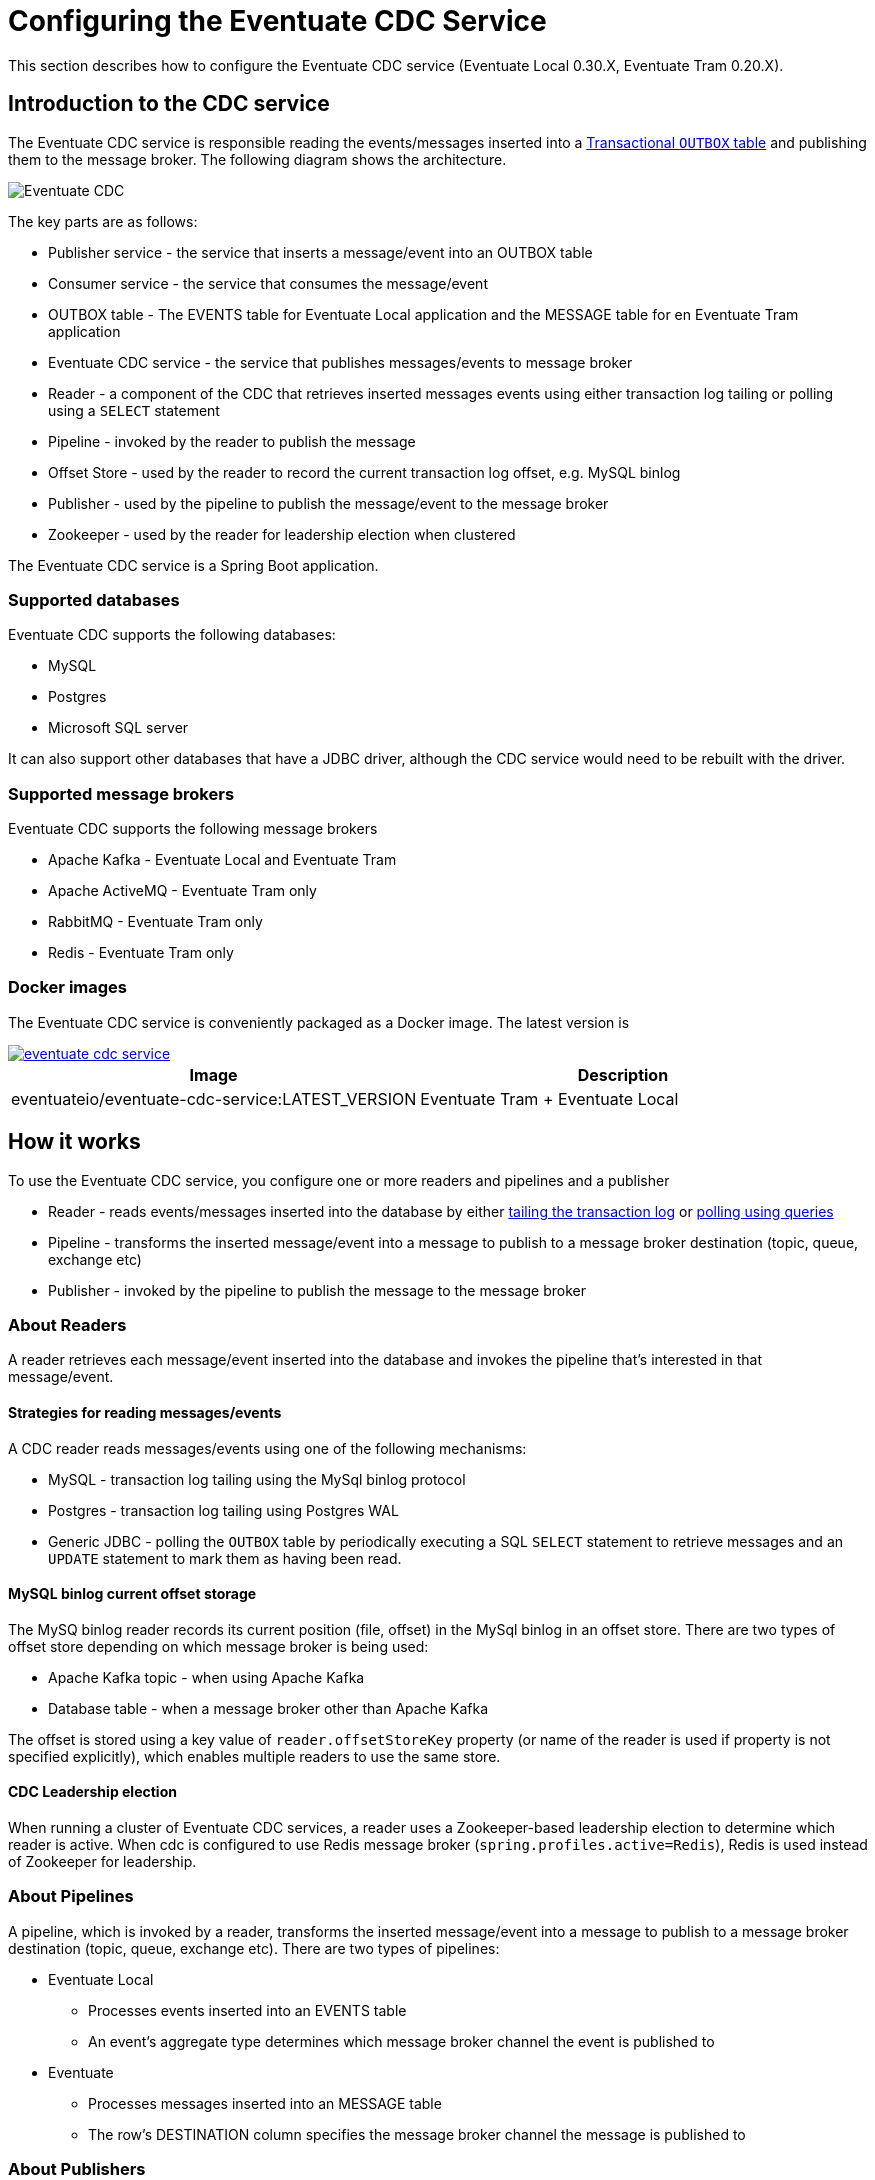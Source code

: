 [[cdc-configuration]]
= Configuring the Eventuate CDC Service

This section describes how to configure the Eventuate CDC service (Eventuate Local 0.30.X, Eventuate Tram 0.20.X).

== Introduction to the CDC service

The Eventuate CDC service is responsible reading the events/messages inserted into a https://microservices.io/patterns/data/application-events.html[Transactional `OUTBOX` table] and publishing them to the message broker.
The following diagram shows the architecture.

image::./i/Eventuate_CDC.png[]

The key parts are as follows:

* Publisher service - the service that inserts a message/event into an OUTBOX table
* Consumer service - the service that consumes the message/event
* OUTBOX table - The EVENTS table for Eventuate Local application and the  MESSAGE table for en Eventuate Tram application
* Eventuate CDC service - the service that publishes messages/events to message broker
* Reader - a component of the CDC that retrieves inserted messages events using either transaction log tailing or polling using a `SELECT` statement
* Pipeline - invoked by the reader to publish the message
* Offset Store - used by the reader to record the current transaction log offset, e.g. MySQL binlog
* Publisher - used by the pipeline to publish the message/event to the message broker
* Zookeeper - used by the reader for leadership election when clustered

The Eventuate CDC service is a Spring Boot application.

=== Supported databases

Eventuate CDC supports the following databases:

* MySQL
* Postgres
* Microsoft SQL server

It can also support other databases that have a JDBC driver, although the CDC service would need to be rebuilt with the driver.

=== Supported message brokers

Eventuate CDC supports the following message brokers

* Apache Kafka - Eventuate Local and Eventuate Tram
* Apache ActiveMQ - Eventuate Tram only
* RabbitMQ - Eventuate Tram only
* Redis - Eventuate Tram only


=== Docker images

The Eventuate CDC service is conveniently packaged as a Docker image.
The latest version is

image::https://img.shields.io/maven-central/v/io.eventuate.cdc/eventuate-cdc-service[link="https://search.maven.org/artifact/io.eventuate.cdc/eventuate-cdc-service"]

[cols=2, options="header"]
|===

| Image
| Description

| eventuateio/eventuate-cdc-service:LATEST_VERSION
| Eventuate Tram + Eventuate Local

|===

== How it works

To use the Eventuate CDC service, you configure one or more readers and pipelines and a publisher

* Reader - reads events/messages inserted into the database by either https://microservices.io/patterns/data/transaction-log-tailing.html[tailing the transaction log] or https://microservices.io/patterns/data/polling-publisher.html[polling using queries]
* Pipeline - transforms the inserted message/event into a message to publish to a message broker destination (topic, queue, exchange etc)
* Publisher - invoked by the pipeline to publish the message to the message broker

=== About Readers

A reader retrieves each message/event inserted into the database and invokes the pipeline that’s interested in that message/event.

==== Strategies for reading messages/events

A CDC reader reads messages/events using one of the following mechanisms:

* MySQL - transaction log tailing using the MySql binlog protocol
* Postgres - transaction log tailing using Postgres WAL
* Generic JDBC - polling the `OUTBOX` table by periodically executing a SQL `SELECT` statement to retrieve messages and an `UPDATE` statement to mark them as having been read.

==== MySQL binlog current offset storage

The MySQ binlog reader records its current position (file, offset) in the MySql binlog in an offset store.
There are two types of offset store depending on which message broker is being used:

* Apache Kafka topic - when using Apache Kafka
* Database table -  when a message broker other than Apache Kafka

The offset is stored using a key value of `reader.offsetStoreKey` property (or name of the reader is used if property is not specified explicitly), which enables multiple readers to use the same store.

==== CDC Leadership election

When running a cluster of Eventuate CDC services, a reader uses a Zookeeper-based leadership election to determine which reader is active.
When cdc is configured to use Redis message broker (`spring.profiles.active=Redis`), Redis is used instead of Zookeeper for leadership.

=== About Pipelines

A pipeline, which is invoked by a reader, transforms the inserted message/event into a message to publish to a message broker destination (topic, queue, exchange etc).
There are two types of pipelines:

* Eventuate Local
** Processes events inserted into an EVENTS table
** An event’s aggregate type determines which message broker channel the event is published to
* Eventuate
** Processes messages inserted into an MESSAGE table
** The row’s DESTINATION column specifies the message broker channel the message is published to

=== About Publishers

A publisher is invoked by the pipeline and publishes the message/event to a message broker destination.
There are three types of publishers:

* Apache Kafka
* Apache ActiveMQ
* RabbitMQ
* Redis

== Configuring the Eventuate CDC service

The Eventuate CDC is configured using https://docs.spring.io/spring-boot/docs/current/reference/htmlsingle/#boot-features-external-config[Spring Boot-style properties].
You can, for example, configure an Eventuate CDC service that is deployed as a container by setting the container's environment variables.

There are two styles of configuration:

* Single pipeline - this is intended for simple scenarios and to simplify upgrading from previous versions
* Multi pipeline - allows the configuration of multiple pipelines, such as when each service has its OUTBOX table, or when an application uses both Eventuate Local and Eventuate Tram

=== Single pipeline configuration

This style of configuration is almost identical to how previous versions of the CDC were configured.
It creates a single reader and pipeline.

Reader:

* The default reader type is MySQL binlog
* Enable Postgres WAL by `spring.profile.active=PostgresWal`
* Enable polling by `spring.profile.active=EventuatePolling`

Pipeline:

* The pipeline type is determined by `eventuate.cdc.type` property
   * `eventuate.cdc.type=EventuateLocal` - Eventuate Local pipeline
   * `eventuate.cdc.type=EventuateTram` - Eventuate Tram pipeline (used by default when property is not specified)

Publishing:

* Eventuate Local CDC service - Apache Kafka only
* Eventuate Tram CDC service - The default is Apache Kafka but you can use Apache ActiveMQ, RabbitMQ, Redis by activating the appropriate profile (described below).

There are two sets of properties, one for the reader and another for the pipeline.

==== ID generation

//  TODO THIS NEEDS TO MOVE SOMEWHERE ELSE

Each event/message has a 128-bit ID.
Eventuate event/message IDs must be

* Unique
* Monotonic - constantly increasing, e.g. a consumer can detect duplicate events by comparing with the ID of last processed event from a given aggregate

Eventuate support two ID generation strategies:

* Application-generated ID - the producer generates the ID
* Database-generated IDs - the database generates the ID, e.g. using auto-incrementing columns

Let's look at each approach.

===== Application-generated ID

This is the default strategy.
IDs are generated by publisher (Eventuate Local/Tram).
An application-generated ID consists of the following parts:

* 64 bits - the current time in milliseconds
* 16 bits - counter within milliseconds
* 48 bits - MAC address

The Application ID generation strategy is simple.
But it has some drawbacks.
The first drawback is that it relies on clocks being unsynchronized.

Imagine the following scenario where entity X is updated twice:

1. Entity X updated on server N at time T1 => event ID T1
2. Entity X updated on server M at time T2 => event ID T2

If the clocks are not synchronized, it's possible that T2 < T1, which violates the requirement for monotonic IDs.

The second drawback is that multiple instances services are running on the same machine then by default they use the same MAC address, which results in non-unique IDs.

===== Database-generated IDs

The second and recommended strategy is database-generated IDs.
This stategy uses database auto-generated IDs, e.g. MySQL auto-incrementing primary keys, or Postgres bigserial types.

A database generated ID has the following structure:

* 64 bits - DB generated ID, ie. an auto-incrementing column of the outbox (`MESSAGE`/`EVENTS`) table
* 16 bits - counter, used for internal needs, usually zero
* 48 bits - a unique Eventuate outbox ID that identifies the outbox table

As you can see, a message ID is a combination of the primary key of the outbox table and the table's Eventuate outbox ID.
The Eventuate Outbox ID must be globally unique (within your application).
You must configure all producers that insert messages/events into a given outbox table and the CDC reader that reads from that outbox with the same Eventuate outbox ID.

There are three parts to using database-generated IDs:

* Database schema
* Message Producer configuration
* CDC configuration

===== Database schema for database-generated IDs

This ID generation algorithm changes the database schema by using auto-generated primary keys for the `EVENTS` and `MESSAGE` tables:

* `EVENTS` table - `ID` column
* `MESSAGE` table - `DBID` column

Eventuate database Docker images since eventuate-common 0.13.0.RELEASE support this schema.

You can activate database-generated ID support by setting `USE_DB_ID` to "true":

----
  mysql:
    image: eventuateio/eventuate-mysql:$EVENTUATE_COMMON_VERSION
    ports:
      - 3306:3306
    environment:
      - MYSQL_ROOT_PASSWORD=rootpassword
      - MYSQL_USER=mysqluser
      - MYSQL_PASSWORD=mysqlpw
      - USE_DB_ID="true"
----

You can migrate an existing database by using one of the following migration scripts:

* link: https://github.com/eventuate-foundation/eventuate-common/blob/master/mysql/4.initialize-database-db-id.sql[MySQL]
* link: https://github.com/eventuate-foundation/eventuate-common/blob/master/mariadb/4.initialize-database-db-id.sql[MariaDB]
* link: https://github.com/eventuate-foundation/eventuate-common/blob/master/postgres/5.initialize-database-db-id.sql[Postgres]
* link: https://github.com/eventuate-foundation/eventuate-common/blob/master/mssql/4.setup-db-id.sql[MS SQL Server]

PLEASE NOTE: Please shutdown your application before migrating the schema.

===== Configurating the message producer

You must configure the producer with an Eventuate outbox ID:

Spring:

----
eventuate.outbox.id=1
----

Micronaut:

----
eventuate:
    outbox:
        id: 1
----

===== Configurating the CDC

You must also configure the CDC reader with the Eventuate outbox ID.


==== Single pipeline - Reader Properties

[cols=4, options="header"]
|===
| property | Description | Default value | Reader property name

| spring.datasource.url | JDBC connection url | - | dataSourceUrl
| spring.datasource.username | Username to use for the connection | - | dataSourceUserName
| spring.datasource.password | Password to use for the connection | - | dataSourcePassword

| spring.datasource.driver.class.name
| Jdbc driver class name
| -
| dataSourceDriverClassName

| eventuatelocal.cdc.leadership.lock.path
| Zookeeper node path used for the leadership election. Only one reader with the same properties is allowed at the moment. To achieve that the zookeeper leadership recipe is used.
When Redis is used as message broker, it also used for leadership election. In that case the same property used as Redis key.
| `/eventuatelocal/cdc/leader/1`
| leadershipLockPath

| eventuatelocal.cdc.offset.store.key
| Used for the mysql binlog profile as key to store the current offset in the offset store.
| value of the reader name
| offsetStoreKey

| eventuatelocal.cdc.reader.name
| The name of the reader. If eventuatelocal.cdc.offset.store.key is not specified, it is used by the mysql binlog reader as the key to store the current offset in the offset store
| -
| -

| eventuatelocal.cdc.offset.storage.topic.name
| (mysql-binlog)

Apache Kafka topic that stores the current binlog offset.
| `offset.storage.topic`
| offsetStorageTopicName

| eventuatelocal.cdc.binlog.connection.timeout.in.milliseconds
| (mysql-binlog, postgres-wal only)

If the CDC cannot connect to the database, it will retry after the specified timeout.
| 5000
| binlogConnectionTimeoutInMilliseconds

| eventuatelocal.cdc.max.attempts.for.binlog.connection
| (mysql-binlog, postgres-wal only)

The number of connection attempts that the CDC service will make.
| 100
| maxAttemptsForBinlogConnection

| eventuatelocal.cdc.db.user.name
| (mysql-binlog only)

The  MySQL reader uses the separate user name with administrator privileges to read events from database. Usually ‘root’.
| -
| cdcDbUserName

| eventuatelocal.cdc.db.password
| (mysql-binlog only)

Password of the MYSQL reader user.
| -
| cdcDbPassword

| eventuatelocal.cdc.mysql.binlog.client.unique.id
| (mysql-binlog only)

Unique identifier across whole replication group.
| -
| mySqlBinlogClientUniqueId

| eventuatelocal.cdc.read.old.debezium.db.offset.storage.topic
| (mysql-binlog only)

Boolean flag, set it to "true" to start read records from the old debezium kafka topic, set it to "false" to start read records from the new cdc kafka topic.
| -
| ReadOldDebeziumDbOffsetStorageTopic

| eventuatelocal.cdc.polling.interval.in.milliseconds
| (polling only)

Sleep time between polling queries
| 500
| pollingIntervalInMilliseconds

| eventuatelocal.cdc.max.events.per.polling
| (polling only)

Event count requested by each polling query
| 1000
| maxEventsPerPolling

| eventuatelocal.cdc.max.attempts.for.polling
| (polling only)

If polling fails, reader will try again, but not more than specified times.
| 100
| maxAttemptsForPolling

| eventuatelocal.cdc.polling.retry.interval.in.milleseconds
| (polling only)

If polling fails, reader will try again using the specified interval.
| 500
| pollingRetryIntervalInMilliseconds

| eventuate.outbox.id
| Unique number (unsigned 48 bit) that used for event/message id generation when event/message id is missed (No application id generated).

| -
| outboxId

|===


==== Single pipeline - Pipeline Properties

[cols=4, options="header"]
|===
| property
| Description
| Default value
| Pipeline property name

| eventuate.database.schema
| Schema which is listened by the CDC service (use `NONE` for default from jdbc connection)
| eventuate
| eventuateDatabaseSchema

| eventuatelocal.cdc.source.table.name
| Name of the table to read events/messages from
| Depends on the pipeline type.

`EVENTS` (eventuate-local) or `MESSAGE` (eventuate-tram).
| sourceTableName

|===

=== Multi-pipeline configuration

The new style configuration supports multiple readers and pipelines.
You can, for example, have a single CDC service,  which supports both Eventuate Local and Eventuate Tram services.
See, for example, https://github.com/microservices-patterns/ftgo-application/[FTGO application].


==== Configuring a reader

A reader is defined using Spring framework properties that obey the following naming convention: `eventuate.cdc.reader.<reader name>.<property name>`.
For example, you can configure a reader called `READER1` using environment variables such as these:

----
EVENTUATE_CDC_READER_READER1_TYPE: mysql-binlog
EVENTUATE_CDC_READER_READER1_DATASOURCEURL: jdbc:mysql://${DOCKER_HOST_IP}:3306/eventuate
EVENTUATE_CDC_READER_READER1_DATASOURCEUSERNAME: mysqluser
...
----

A reader has the properties shown in the following table.

[cols=3, options="header"]
|===
| Name | Description | Default Value

| type
| Type of the reading mechanism. Supported types are `mysql-binlog`, `polling`, and `postgres-wal`.
| -

| dataSourceUrl
| JDBC connection url
| -

| dataSourceUserName
| Username to use for the connection
| -

| dataSourcePassword
| Password to use for the connection
| -

| dataSourceDriverClassName
| Jdbc driver class name
| -

| leadershipLockPath
| Zookeeper node path used for the leadership election. The Zookeeper leadership recipe is used to select a leader. Example value: `/eventuatelocal/cdc/leader/1`
When Redis is used as message broker, it also used for leadership election. In that case the same property used as Redis key.
| -

| offsetStorageTopicName
| (mysql-binlog)

Apache Kafka topic used to store the current reader offset
| `offset.storage.topic`

| binlogConnectionTimeoutInMilliseconds
| (mysql-binlog, postgres-wal only)

If connection to the database failed, cdc service will try to connect again after the specified timeout.
| 5000

| maxAttemptsForBinlogConnection
| (mysql-binlog, postgres-wal only)

If connection to the database failed, cdc service will try to connect again but not more than specified times.
| 100

| cdcDbUserName
| (mysql-binlog only)

The  MySQL reader uses the separate user name with administrator privileges to read events from database. Usually ‘root’.
| -

| cdcDbPassword
| (mysql-binlog only)

Password of the MYSQL reader user.
| -

| mySqlBinlogClientUniqueId
| (mysql-binlog only)

Unique identifier across whole replication group.
| -

| readOldDebeziumDbOffsetStorageTopic
| (mysql-binlog only).

Boolean flag, set it to "true" to start read records from the old debezium kafka topic, set it to "false" to start read records from the new cdc kafka topic.
| -

| postgresWalIntervalInMilliseconds
| (postgres-wal only)

Specifies the time interval between status packets sent back to Postgres.
A value of zero disables the periodic status updates completely, although an update will still be sent when requested by the Postgres, to avoid timeout disconnect.
| 10

| postgresReplicationStatusIntervalInMilliseconds
| (postgres-wal only)

Time to sleep when events are not received.
| 1000

| postgresReplicationSlotName
| (postgres-wal only)

Name of the replication slot used to read events/messages.
| `eventuate_slot`

| pollingIntervalInMilliseconds
| (polling only)

Sleep time between polling queries
| 500

| maxEventsPerPolling
| (polling only)

Event count requested by each polling query
| 1000

| maxAttemptsForPolling
| (polling only)

If polling fails, reader will try again, but not more than specified times.
| 100

| pollingRetryIntervalInMilliseconds
| (polling only)

If polling fails, reader will try again using the specified interval.
| 500

| outboxId
| Unique number (unsigned 48 bit) that used for event/message id generation when event/message id is missed (No application id generated).

| -


|===

==== Configuring a pipeline

A pipeline is configured using Spring framework properties that obey the following naming convention: `eventuate.cdc.pipeline.<pipeline name>.<property name>`.
For example, you can configure a pipeline called `PIPELINE1` using environment variables such as these:

----
EVENTUATE_CDC_PIPELINE_PIPELINE1_TYPE: eventuate-local
EVENTUATE_CDC_PIPELINE_PIPELINE1_READER: reader1
...
----

A pipeline has the properties shown in the following table.

[cols=3, options="header"]
|===
| Name
| Description
| Default Value

| type
| Type of a pipeline.

The Eventuate Local CDC only supports `eventuate-local`.

The Eventuate Tram CDC supports `eventuate-tram` and `eventuate-local`
| -

| eventuateDatabaseSchema
| The schema of the transaction outbox table (use `NONE` for default from jdbc connection).
| `eventuate`

| sourceTableName
| Name of the transactional outbox table
| Depends on the pipeline type.

`events` (eventuate-local) or `message` (eventuate-tram).

| reader
| Name of the reader.
| -

|===

==== Configuring a cleaner

Cdc can automatically remove old messages from message table and received_message table.
To enable cleaning is necessary to define one or more named cleaners.
A cleaner can clean message and/or received_message tables.
Example configuration:

----
EVENTUATE_CDC_CLEANER_CLEANER1_PIPELINE: PIPELINE1
EVENTUATE_CDC_CLEANER_CLEANER1_MESSAGE_CLEANING_ENABLED: "true"
EVENTUATE_CDC_CLEANER_CLEANER1_MESSAGES_MAX_AGE_IN_SECONDS: 1
EVENTUATE_CDC_CLEANER_CLEANER1_RECEIVED_MESSAGE_CLEANING_ENABLED: "true"
EVENTUATE_CDC_CLEANER_CLEANER1_RECEIVED_MESSAGES_MAX_AGE_IN_SECONDS: 1
EVENTUATE_CDC_CLEANER_CLEANER1_INTERVAL_IN_SECONDS: 1
...
----

Here is specified message cleaner with name CLEANER1 (EVENTUATE_CDC_CLEANER is root property name).
It used database connection from PIPELINE1.
Cleaning enabled for message and received_message table.
Max message and received message age is one second.
Cleaning will be started on each second.


If pipeline is specified, pipeline database configuration is used.
If not, please specify additional database parameters explicitly:

----
EVENTUATE_CDC_CLEANER_CLEANER1_DATASOURCE_URL: jdbc:postgresql://postgreswalpipeline/eventuate
EVENTUATE_CDC_CLEANER_CLEANER1_DATASOURCE_USERNAME: eventuate
EVENTUATE_CDC_CLEANER_CLEANER1_DATASOURCE_PASSWORD: eventuate
EVENTUATE_CDC_CLEANER_CLEANER1_DATASOURCE_DRIVER_CLASSNAME: org.postgresql.Driver
...
----

Full list of configuration properties

[cols=3, options="header"]
|===
| Name
| Description
| Default Value

| dataSourceUrl
| jdbc connection url
| -

| dataSourceUserName
| jdbc username
| -

| dataSourcePassword
| jdbc password
| -

| dataSourceDriverClassName
| jdbc driver class name
| -

| eventuateSchema
| database schema
| depends on RDBMS

| pipeline
| pipeline name (used instead of jdbc configuration)
| -

| messageCleaningEnabled
| enables message table cleaning
| false

| messagesMaxAgeInSeconds
| max age of message to remove
| 2 days

| receivedMessageCleaningEnabled
| enables received_message table cleaning
| false

| receivedMessagesMaxAgeInSeconds
| max age of received_message to remove
| 2 days

| intervalInSeconds
| how often cdc starts cleaning
| every minute

|===

=== Configuring the publisher

The publisher is invoked by the pipeline to publish a message/event to the message broker.
The Eventuate Local CDC service only supports Apache Kafka, since it relies on Kafka’s message retention capability.
By default, the Eventuate Tram CDC service publishes messages to Apache Kafka.
But it also supports Apache ActiveMQ, RabbitMQ, and Redis.

==== Apache Kafka

[cols=3, options="header"]
|===
| Name
| Description
| Default Value

| eventuatelocal.kafka.bootstrap.servers
| comma-separated list of host and port pairs
| -

| eventuate.cdc.kafka.enable.batch.processing
| enables sending multiple Eventuate Local events and Eventuate Tram messages inside singe Apache Kafka message.
| false


| eventuate.cdc.kafka.batch.processing.max.batch.size
| max size of multi-message Apache Kafka record in message.
| 1000000
|===


===== Apache Kafka Consumer Properties

The Eventuate CDC uses an Apache Kafka Consumer to read the current offset from the Apache Kafka-based offset store topic.
The currently configured consumer properties are as follows:

[cols=2, options="header"]
|===

| Name
| Value

| auto.offset.reset
| earliest

| group.id
| Random UUID

| enable.auto.commit
| false

| auto.commit.interval.ms
| 1000

| session.timeout.ms
| 30000

| key.deserializer
| org.apache.kafka.common.serialization.StringDeserializer

| value.deserializer
| org.apache.kafka.common.serialization.StringDeserializer
|===

You can override these properties and supply other Apache Kafka Consumer properties by defining properties prefixed with `eventuate.local.kafka.consumer.properties`.


===== Apache Kafka Producer Properties

The Eventuate CDC uses an Apache Kafka producer to publish messages/events to Apache Kafka and to record the current offset in the Apache Kafka-based offset store topic.
The currently configured producer properties are as follows.

[cols=2, options="header"]
|===

| Name
| Default Value

| acks
| all

| retries
| 0

| batch.size
| 16384

| linger.ms
| 1

| buffer.memory
| 33554432

| key.serializer
| org.apache.kafka.common.serialization.StringDeserializer

| value.serializer
| org.apache.kafka.common.serialization.StringDeserializer

|===

You can override these properties and supply other Apache Kafka Producer properties by defining properties prefixed with `eventuate.local.kafka.producer.properties`.


==== Apache ActiveMQ

To publish messages to Apache ActiveMQ, please enable the `ActiveMQ` Spring profile using `spring.profiles.active=ActiveMQ`.

[cols=3, options="header"]
|===
| Name
| Description
| Default Value

| activemq.url
| Url of the activemq server.

Format: <protocol>://<ip>:<port>

Example: tcp://172.17.0.1:61616
| -

| activemq.user
| user used for authorization in the activemq
| -

| activemq.password
| password used for authorization in the activemq
| -

|===

==== RabbitMQ

To publish messages to RabbitMQ, please enable the `RabbitMQ` Spring profile using `spring.profiles.active=RabbitMQ`.


[cols=3, options="header"]
|===

| Name
| Description
| Default Value

| rabbitmq.broker.addresses
| Coma separated hosts with optional ports of the RabbitMQ servers.
Example: 172.17.0.1,172.17.0.1:6000
| -

| eventuate.rabbitmq.partition.count
| Number of partitions. Messages are split between partitions similar to Apache Kafka.
Partition is selected depending on message key hash. Processing of messages with the same partitions are ordered.
| 2

|===

==== Redis

To publish messages to Redis, please enable the `Redis` Spring profile using `spring.profiles.active=Redis`.


[cols=3, options="header"]
|===

| Name
| Description
| Default Value

| eventuate.redis.servers
| Redis hosts and ports separated by commas
Example: 172.17.0.1:6379,172.17.0.1:6380
| -

| eventuate.redis.partitions
| Number of partitions. Messages are split between partitions similar to Apache Kafka.
Partition is selected depending on message key hash. Processing of messages with the same partitions are ordered.
| -

|===

// TODO Document the use of the hash exchange plugin - Should this be optional?

=== Other configuration

The Eventuate CDC service also has the following configuration properties.

[cols=3, options="header"]
|===

| Name
| Description
| Default value

| eventuatelocal.cdc.max.event.interval.to.assume.reader.healthy
| The number of milliseconds within which an event must be received in order for a MySQL binlog/Postgres WAL-based reader to be considered healthy
| 60000

|===

TODO: This should probably be replaced with N x reader.replicationLagMeasuringIntervalInMilliseconds

== Configuring infrastructure services

The CDC service requires various infrastructure services including:

* Relational database, such as MySQL or Postgres
* Message broker, such as Apache Kafka

=== CDC Database schema

The Eventuate CDC service requires several tables.
The Eventuate MySQL and Postgres images define these tables.


In the default Eventuate images, tables are located in 'eventuate' schema.
If you created necessary tables (see further) in some custom schema, please specify it in `eventuate.database.schema` property or use value `NONE` for it.
See  <<Single pipeline - Pipeline Properties>> and <<Configuring a pipeline>>

==== MySQL schema example for Eventuate Local

----
create table events (
  id BIGINT NOT NULL AUTO_INCREMENT PRIMARY KEY,
  event_id VARCHAR(255),
  event_type LONGTEXT,
  event_data LONGTEXT CHARACTER SET utf8mb4 COLLATE utf8mb4_unicode_ci NOT NULL,
  entity_type VARCHAR(255) NOT NULL,
  entity_id VARCHAR(255) NOT NULL,
  triggering_event LONGTEXT,
  metadata LONGTEXT,
  published TINYINT DEFAULT 0
);

create table entities (
  entity_type VARCHAR(255),
  entity_id VARCHAR(255),
  entity_version LONGTEXT NOT NULL,
  PRIMARY KEY(entity_type, entity_id)
);

create table snapshots (
  entity_type VARCHAR(255),
  entity_id VARCHAR(255),
  entity_version VARCHAR(255),
  snapshot_type LONGTEXT NOT NULL,
  snapshot_json LONGTEXT NOT NULL,
  triggering_events LONGTEXT,
  PRIMARY KEY(entity_type, entity_id, entity_version)
);
----

For details see:

link:https://github.com/eventuate-foundation/eventuate-common/blob/master/mysql/1.initialize-database.sql[MySQL schema for Eventuate Local]

link:https://github.com/eventuate-foundation/eventuate-common/blob/master/mysql/4.initialize-database-db-id.sql[MySQL schema for Eventuate Local with database generated id]

link:https://github.com/eventuate-foundation/eventuate-common/tree/master/postgres/1.initialize-database.sql[Postgres schema for Eventuate Local]

link:https://github.com/eventuate-foundation/eventuate-common/tree/master/postgres/5.initialize-database-db-id.sql[Postgres schema for Eventuate Local with database generated id]

link:https://github.com/eventuate-foundation/eventuate-common/tree/master/mssql/1.setup.sql[MSSQL schema for Eventuate Local]

link:https://github.com/eventuate-foundation/eventuate-common/tree/master/mssql/4.setup-db-id.sql[MSSQL schema for Eventuate Local with database generated id]

==== MySQL schema example for Eventuate Tram

----
CREATE TABLE message (
  dbid BIGINT NOT NULL AUTO_INCREMENT PRIMARY KEY,
  id LONGTEXT,
  destination LONGTEXT NOT NULL,
  headers LONGTEXT CHARACTER SET utf8mb4 COLLATE utf8mb4_unicode_ci NOT NULL,
  payload LONGTEXT CHARACTER SET utf8mb4 COLLATE utf8mb4_unicode_ci NOT NULL,
  published SMALLINT DEFAULT 0,
  creation_time BIGINT
);

CREATE TABLE received_messages (
  consumer_id VARCHAR(255),
  message_id VARCHAR(255),
  creation_time BIGINT,
  published SMALLINT DEFAULT 0,
  PRIMARY KEY(consumer_id, message_id)
);
----

For details see:

link:https://github.com/eventuate-foundation/eventuate-common/blob/master/mysql/2.initialize-database.sql[MySQL schema for Eventuate Tram]

link:https://github.com/eventuate-foundation/eventuate-common/blob/master/mysql/4.initialize-database-db-id.sql[MySQL schema for Eventuate Tram with database generated id]

link:https://github.com/eventuate-foundation/eventuate-common/tree/master/postgres/2.initialize-database.sql[Postgres schema for Eventuate Tram]

link:https://github.com/eventuate-foundation/eventuate-common/tree/master/postgres/5.initialize-database-db-id.sql[Postgres schema for Eventuate Tram with database generated id]

link:https://github.com/eventuate-foundation/eventuate-common/tree/master/mssql/2.setup.sql[MSSQL schema for Eventuate Tram]

link:https://github.com/eventuate-foundation/eventuate-common/tree/master/mssql/4.setup-db-id.sql[MSSQL schema for Eventuate Tram with database generated id]

==== MySQL schema example for Eventuate Tram Saga

----
CREATE TABLE saga_instance_participants (
  saga_type VARCHAR(255) NOT NULL,
  saga_id VARCHAR(100) NOT NULL,
  destination VARCHAR(100) NOT NULL,
  resource VARCHAR(100) NOT NULL,
  PRIMARY KEY(saga_type, saga_id, destination, resource)
);

CREATE TABLE saga_instance(
  saga_type VARCHAR(255) NOT NULL,
  saga_id VARCHAR(100) NOT NULL,
  state_name VARCHAR(100) NOT NULL,
  last_request_id VARCHAR(100),
  end_state INT(1),
  compensating INT(1),
  saga_data_type VARCHAR(1000) NOT NULL,
  saga_data_json VARCHAR(1000) NOT NULL,
  PRIMARY KEY(saga_type, saga_id)
);

create table saga_lock_table(
  target VARCHAR(100) PRIMARY KEY,
  saga_type VARCHAR(255) NOT NULL,
  saga_Id VARCHAR(100) NOT NULL
);

create table saga_stash_table(
  message_id VARCHAR(100) PRIMARY KEY,
  target VARCHAR(100) NOT NULL,
  saga_type VARCHAR(255) NOT NULL,
  saga_id VARCHAR(100) NOT NULL,
  message_headers VARCHAR(1000) NOT NULL,
  message_payload VARCHAR(1000) NOT NULL
);
----

For details see:

link:https://github.com/eventuate-tram/eventuate-tram-sagas/tree/master/mysql/tram-saga-schema.sql[MySQL schema for Eventuate Tram Saga]

link:https://github.com/eventuate-tram/eventuate-tram-sagas/tree/master/postgres/tram-saga-schema.sql[Postgres schema for Eventuate Tram Saga]

link:https://github.com/eventuate-tram/eventuate-tram-sagas/tree/master/mssql/5.tram-saga-schema.sql[MSSQL schema for Eventuate tram Saga]

==== `CDC_MONITORING` table

The CDC service uses the `CDC_MONITORING` table to implement a 'heart beat' mechanism.
Each reader that uses transaction log tailing (MySQL binlog/Postgres WAL) periodically updates a row in this table and measures the delay in receiving the update from the transaction log.

----
create table cdc_monitoring (
  reader_id VARCHAR(255) PRIMARY KEY,
  last_time BIGINT
);
----

For details see:

link:https://github.com/eventuate-foundation/eventuate-common/blob/master/mysql/1.initialize-database.sql[MySQL schema for monitoring]

link:https://github.com/eventuate-foundation/eventuate-common/tree/master/postgres/1.initialize-database.sql[Postgres schema for monitoring]

link:https://github.com/eventuate-foundation/eventuate-common/tree/master/mssql/1.setup.sql[MSSQL schema for monitoring]

==== `OFFSET_STORE` table

When publishing messages to Apache ActiveMQ, RabbitMQ, Redis, the MySql binlog reader records the current binlog position in this table.

----
CREATE TABLE offset_store(
  client_name VARCHAR(255) NOT NULL PRIMARY KEY,
  serialized_offset LONGTEXT
);
----

link:https://github.com/eventuate-foundation/eventuate-common/blob/master/mysql/2.initialize-database.sql[MySQL schema for offset storage]

link:https://github.com/eventuate-foundation/eventuate-common/tree/master/postgres/2.initialize-database.sql[Postgres schema offset storage]

link:https://github.com/eventuate-foundation/eventuate-common/tree/master/mssql/2.setup.sql[MSSQL schema for offset storage]

=== Apache Kafka broker configuration

The MySQL binlog reader records the current binlog position in the `offsetStorageTopicName` topic.
This topic should have the following configuration:

* Compacted topic with a relatively short retention time
* Replication factor of 3

== CDC service observability

The Eventuate CDC service has several features that enable monitoring in a production environment.

=== Health Check endpoint

The Eventuate CDC service has a standard https://microservices.io/patterns/observability/health-check-api.html[Spring Boot health check endpoint] `<eventuate-local-base-url>/actuator/health`.
It reports on the health of the following:

* Apache Zookeeper - verifies that the CDC service can connect to Apache Zookeeper
* Apache Kafka - verifies that the CDC service can connect to Apache Kafka
* CDC readers - the health of a reader is determined as follows:
** A reader is always healthy when it is not leader
** A reader that is the leader is unhealthy when one of the following is true:
*** It is not connected to the database (PostgresWal, MySqlBinlog only)
*** It did not receive events recently as defined by the `eventuatelocal.cdc.max.event.interval.to.assume.reader.healthy` property, which defaults to 60 seconds. (PostgresWal, MySqlBinlog only)
* Publisher - is unhealthy when the last attempt at publishing the message failed.

=== Metrics

The Eventuate CDC service publishes the https://microservices.io/patterns/observability/application-metrics.html[standard Spring Boot/Prometheus metrics] via the following endpoint `<eventuate-local-base-url>/actuator/prometheus`.

[cols=3, options="header"]
|===

| Name
| Type
| Description

| eventuate.cdc.messages.processed
| Counter
| Count of the processed events (inserts/updates into cdc the related tables).

| eventuate.cdc.binlog.entries.processed
| Counter
| Count of the Inserts/Updates into the all tables.
(PostgresWal, MySqlBinlog only)

| eventuate.cdc.leader
| Gauge
| 1 If binlog entry reader is leader, 0 otherwise

| eventuate.cdc.connection.attempts
| Counter
| Each time when reader reconnects to database it is increased by 1. (PostgresWal, MySqlBinlog only)

| eventuate.cdc.replication.lag
| Gauge (should be replaced by DistributionSummary)
| Time in milliseconds between event is inserted into table and read by the binlog entry reader. (PostgresWal, MySqlBinlog only)

| eventuate.cdc.replication.lag.age
| Gauge
| Time in milliseconds since the last lag measurement.
(PostgresWal, MySqlBinlog only)

| eventuate.cdc.connected.to.database
| Gauge
| 1 if reader is connected to database. 0 otherwise. (PostgresWal, MySqlBinlog only)

| eventuate.cdc.event.age
| Gauge
| Shows time in milliseconds between event created and published.

| eventuate.cdc.events.published
| Counter
| Indicates how many events were published to message broker.

| eventuate.cdc.events.duplicates
| Counter.
| Indicates how many event duplicates were found.

| eventuate.cdc.events.retries
| Counter.
| Increased by 1 when message publishing is failed and retried.

|===

==  Upgrading to the Eventuate CDC from older versions of the CDC (pre-Eventuate Local 0.30.X, pre-Eventuate Tram 0.20.X)

The configuration properties of the Eventuate CDC are different than older versions of the CDC.
When upgrading, you need to specify configuration properties that correctly correspond to those of the older CDC.
In particular, if you are using MySQL you need to ensure that the Eventuate CDC is correctly configured to read the binlog offset maintained by the older CDC.

The upgrade process consists of the following steps:

. Stop old CDC
. Apply schema migration to add new tables
. Configure the new Eventuate CDC
. Start the new Eventuate CDC

=== Migrating the schema

You will need to update the database schema with a script similar to:

----
CREATE TABLE cdc_monitoring (reader_id VARCHAR(1000) PRIMARY KEY, last_time BIGINT);
CREATE TABLE offset_store(client_name VARCHAR(255) NOT NULL PRIMARY KEY, serialized_offset VARCHAR(255));

ALTER TABLE message ADD creation_time BIGINT;
ALTER TABLE received_messages ADD creation_time BIGINT;
----

This script creates two new tables and adds the `creation_time` column to the messaging tables.

=== Configuring the Eventuate CDC

There are few different upgrade scenarios depending on your starting point:

* Old (Debezium-based) CDC - `eventuateio/eventuateio-local-cdc-service:0.22.1.RELEASE` or older
* 'New' Eventuate Local CDC - `eventuateio/eventuateio-local-new-cdc-service:0.22.1.RELEASE` or older
* Eventuate Tram CDC - `eventuateio/eventuate-tram-cdc-mysql-service:0.11.1.RELEASE` or older
* Multiple older Eventuate Local/Eventuate Tram CDCs

.Verifying the Eventuate CDC configuration using the dry run configuration parameter
****
To verify that you have correctly configured the Eventuate CDC, you can specify this property `eventuate.cdc.service.dry.run=true`, e.g. set the environment variable `EVENTUATE_CDC_SERVICE_DRY_RUN=true`.
When this property is set to true, the Eventuate CDC will display the starting offset of each reader and then exit.
Once you have verified that the Eventuate CDC will resume at the right place, you can either remove this property or change its value to `true`.

TODO add example

****


==== Upgrading from old (Debezium-based) Eventuate Local CDC

In order to upgrade from the Debezium-based Eventuate Local CDC for MySQL (`eventuateio/eventuateio-local-cdc-service:0.22.1.RELEASE` or older) please define these additional properties:

[cols=2, options="header"]
|===

| Name
| Value

| EVENTUATELOCAL_CDC_READ_OLD_DEBEZIUM_DB_OFFSET_STORAGE_TOPIC
| true

| EVENTUATELOCAL_CDC_MYSQL_BINLOG_CLIENT_UNIQUE_ID
| 85744 (the value used by the Debezium-based Eventuate Local CDC)

| EVENTUATELOCAL_CDC_OFFSET_STORE_KEY
| MySqlBinlog

|===


The `EVENTUATELOCAL_CDC_READ_OLD_DEBEZIUM_DB_OFFSET_STORAGE_TOPIC` property configures the Eventuate CDC to Debezium-maintained offset from the old offset store Apache Kafka topic.

==== Upgrading from 'new' Eventuate Local CDC

When upgrading from the 'new' Eventuate Local CDC (`eventuateio/eventuateio-local-new-cdc-service:0.22.1.RELEASE` or older), you need to make a few changes.

// Example: https://github.com/microservices-patterns/ftgo-application/pull/23

Some properties have changed names and default values.

[cols=4, options="header"]
|===
2+| New Eventuate Local CDC
2+| Eventuate CDC

| Name
| Default value
| Name
| Default value

| eventuatelocal.cdc.my.sql.bin.log.client.name
| MySqlBinLog
| eventuatelocal.cdc.offset.store.key
| name of the reader

| eventuatelocal.cdc.db.history.topic.name
| db.history.topic
| eventuatelocal.cdc.offset_storage.topic.name
| offset.storage.topic

| eventuatelocal.cdc.old.debezium.db.offset.storage.topic.name
| eventuate.local.cdc.my-sql-connector.offset.storage
| eventuatelocal.cdc.read.old.debezium.db.history.topic
| -

|===


For example, define these additional properties:

[cols=2, options="header"]
|===

| Name
| Value

| EVENTUATELOCAL_CDC_READ_OLD_DEBEZIUM_DB_OFFSET_STORAGE_TOPIC
| false

| EVENTUATELOCAL_CDC_OFFSET_STORAGE_TOPIC_NAME
| db.history.topic  (or whatever was specified previously)

| EVENTUATELOCAL_CDC_MYSQL_BINLOG_CLIENT_UNIQUE_ID
| 1 (or whatever was specified previously)

|===

==== From Eventuate Tram CDC

To upgrade from the Eventuate Tram CDC ()`eventuateio/eventuate-tram-cdc-mysql-service:0.11.1.RELEASE` or older), you must define these properties.

[cols=2, options="header"]
|===

| Name
| Value

| EVENTUATELOCAL_CDC_READ_OLD_DEBEZIUM_DB_OFFSET_STORAGE_TOPIC
| false

| EVENTUATELOCAL_CDC_OFFSET_STORE_KEY
| MySqlBinLog (or whatever was specified previously)

|===

==== Upgrading an application that has multiple CDC services to a single CDC service

You can replace multiple CDC services, such as one for Eventuate Local and another for Eventuate Tram, with a single CDC service configured with multiple readers and pipelines.
For example, the https://github.com/microservices-patterns/ftgo-application/[FTGO application] uses a single CDC service with Eventuate Local and Eventuate Tram pipelines.

[cols="50%a,50%a", options="header"]
|===

| Before
| After

| ----
tram-cdc-service:
  image: eventuateio/eventuate-tram-cdc-mysql-service:0.11.1.RELEASE
  ….
  environment:
    SPRING_DATASOURCE_URL: jdbc:mysql://mysql/eventuate
    SPRING_DATASOURCE_USERNAME: mysqluser
    SPRING_DATASOURCE_PASSWORD: mysqlpw
    SPRING_DATASOURCE_DRIVER_CLASS_NAME: com.mysql.jdbc.Driver
    EVENTUATELOCAL_KAFKA_BOOTSTRAP_SERVERS: kafka:9092
    EVENTUATELOCAL_ZOOKEEPER_CONNECTION_STRING: zookeeper:2181
    EVENTUATELOCAL_CDC_DB_USER_NAME: root
    EVENTUATELOCAL_CDC_DB_PASSWORD: rootpassword
    EVENTUATELOCAL_CDC_SOURCE_TABLE_NAME: message
    EVENTUATELOCAL_CDC_LEADERSHIP_LOCK_PATH: /eventuate/cdc/leader/eventuatetram
    EVENTUATELOCAL_CDC_BINLOG_CLIENT_ID: 2
    EVENTUATELOCAL_CDC_MY_SQL_BIN_LOG_CLIENT_NAME: ClientEventuateTram
    EVENTUATELOCAL_CDC_DB_HISTORY_TOPIC_NAME: db.history.eventuate.tram


eventuate-local-cdc-service:
  image: eventuateio/eventuateio-local-new-cdc-service:0.22.1.RELEASE
  ….
  environment:
    SPRING_DATASOURCE_URL: jdbc:mysql://mysql/eventuate
    SPRING_DATASOURCE_USERNAME: mysqluser
    SPRING_DATASOURCE_PASSWORD: mysqlpw
    SPRING_DATASOURCE_DRIVER_CLASS_NAME: com.mysql.jdbc.Driver
    EVENTUATELOCAL_KAFKA_BOOTSTRAP_SERVERS: kafka:9092
    EVENTUATELOCAL_ZOOKEEPER_CONNECTION_STRING: zookeeper:2181
    EVENTUATELOCAL_CDC_DB_USER_NAME: root
    EVENTUATELOCAL_CDC_DB_PASSWORD: rootpassword
    EVENTUATELOCAL_CDC_LEADERSHIP_LOCK_PATH: /eventuate/cdc/leader/eventuatelocal
    EVENTUATELOCAL_CDC_BINLOG_CLIENT_ID: 1
    EVENTUATELOCAL_CDC_MY_SQL_BIN_LOG_CLIENT_NAME: ClientEventuateLocal
    EVENTUATELOCAL_CDC_DB_HISTORY_TOPIC_NAME: db.history.eventuate.local
----

| ----
tram-cdc-service:
  image: eventuateio/eventuate-cdc-service:LATEST_VERSION
  ….
  environment:
    EVENTUATELOCAL_KAFKA_BOOTSTRAP_SERVERS: kafka:9092
    EVENTUATELOCAL_ZOOKEEPER_CONNECTION_STRING: zookeeper:2181

    EVENTUATE_CDC_PIPELINE_PIPELINE1_TYPE: eventuate-local
    EVENTUATE_CDC_PIPELINE_PIPELINE1_READER: reader1

    EVENTUATE_CDC_PIPELINE_PIPELINE2_TYPE: eventuate-tram
    EVENTUATE_CDC_PIPELINE_PIPELINE2_READER: reader2

    EVENTUATE_CDC_READER_READER1_TYPE: mysql-binlog
    EVENTUATE_CDC_READER_READER1_DATASOURCEURL: jdbc:mysql://${DOCKER_HOST_IP}:3306/eventuate
    EVENTUATE_CDC_READER_READER1_DATASOURCEUSERNAME: mysqluser
    EVENTUATE_CDC_READER_READER1_DATASOURCEPASSWORD: mysqlpw
    EVENTUATE_CDC_READER_READER1_DATASOURCEDRIVERCLASSNAME: com.mysql.jdbc.Driver
    EVENTUATE_CDC_READER_READER1_LEADERSHIPLOCKPATH: /eventuate/cdc/leader/eventuatelocal
    EVENTUATE_CDC_READER_READER1_MYSQLBINLOGCLIENTUNIQUEID: 1
    EVENTUATE_CDC_READER_READER1_CDCDBUSERNAME: root
    EVENTUATE_CDC_READER_READER1_CDCDBPASSWORD: rootpassword
    EVENTUATE_CDC_READER_READER1_READOLDDEBEZIUMDBOFFSETSTORAGETOPIC: "false"
    EVENTUATE_CDC_READER_READER1_OFFSETSTORAGETOPICNAME: db.history.eventuate.local
    EVENTUATE_CDC_READER_READER1_OFFSETSTOREKEY: ClientEventuateLocal

    EVENTUATE_CDC_READER_READER2_TYPE: mysql-binlog
    EVENTUATE_CDC_READER_READER2_DATASOURCEURL: jdbc:mysql://${DOCKER_HOST_IP}:3306/eventuate
    EVENTUATE_CDC_READER_READER2_DATASOURCEUSERNAME: mysqluser
    EVENTUATE_CDC_READER_READER2_DATASOURCEPASSWORD: mysqlpw
    EVENTUATE_CDC_READER_READER2_DATASOURCEDRIVERCLASSNAME: com.mysql.jdbc.Driver
    EVENTUATE_CDC_READER_READER2_LEADERSHIPLOCKPATH: /eventuate/cdc/leader/eventuatetram
    EVENTUATE_CDC_READER_READER2_MYSQLBINLOGCLIENTUNIQUEID: 2
    EVENTUATE_CDC_READER_READER2_CDCDBUSERNAME: root
    EVENTUATE_CDC_READER_READER2_CDCDBPASSWORD: rootpassword
    EVENTUATE_CDC_READER_READER2_READOLDDEBEZIUMDBOFFSETSTORAGETOPIC: "false"
    EVENTUATE_CDC_READER_READER2_OFFSETSTORAGETOPICNAME: db.history.eventuate.tram
    EVENTUATE_CDC_READER_READER2_OFFSETSTOREKEY: ClientEventuateTram
----

|===

==== Upgrading to `eventuateio/eventuate-cdc-service`

To upgrade from older Eventuate Local or Eventuate Tram specific images to `eventuateio/eventuate-cdc-service:LATEST_VERSION`:

* Eventuate Tram - By default, the Eventuate CDC supports Eventuate Tram.
* Eventuate Local - add variable `EVENTUATE_CDC_TYPE: EventuateLocal`.

Other properties were not changed.
